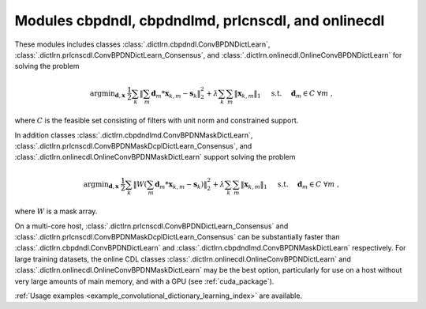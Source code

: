 Modules cbpdndl, cbpdndlmd, prlcnscdl, and onlinecdl
====================================================

These modules includes classes :class:`.dictlrn.cbpdndl.ConvBPDNDictLearn`, :class:`.dictlrn.prlcnscdl.ConvBPDNDictLearn_Consensus`, and :class:`.dictlrn.onlinecdl.OnlineConvBPDNDictLearn` for solving the problem

.. math::
   \mathrm{argmin}_{\mathbf{d}, \mathbf{x}} \;
   \frac{1}{2} \sum_k \left \|  \sum_m \mathbf{d}_m * \mathbf{x}_{k,m} -
   \mathbf{s}_k \right \|_2^2 + \lambda \sum_k \sum_m \| \mathbf{x}_{k,m} \|_1
   \quad \text{ s.t. } \quad \mathbf{d}_m \in C \;\; \forall m \;,

where :math:`C` is the feasible set consisting of filters with unit norm
and constrained support.

In addition classes :class:`.dictlrn.cbpdndlmd.ConvBPDNMaskDictLearn`, :class:`.dictlrn.prlcnscdl.ConvBPDNMaskDcplDictLearn_Consensus`, and :class:`.dictlrn.onlinecdl.OnlineConvBPDNMaskDictLearn` support solving
the problem

.. math::
   \mathrm{argmin}_{\mathbf{d}, \mathbf{x}} \;
   \frac{1}{2} \sum_k \left \|  W \left(\sum_m \mathbf{d}_m * \mathbf{x}_{k,m} -
   \mathbf{s}_k \right) \right \|_2^2 + \lambda \sum_k \sum_m \|
   \mathbf{x}_{k,m} \|_1 \quad \text{ s.t. } \quad \mathbf{d}_m \in C \;\;
   \forall m \;,

where :math:`W` is a mask array.

On a multi-core host, :class:`.dictlrn.prlcnscdl.ConvBPDNDictLearn_Consensus` and :class:`.dictlrn.prlcnscdl.ConvBPDNMaskDcplDictLearn_Consensus` can be
substantially faster than :class:`.dictlrn.cbpdndl.ConvBPDNDictLearn` and
:class:`.dictlrn.cbpdndlmd.ConvBPDNMaskDictLearn` respectively. For large training datasets, the online CDL classes :class:`.dictlrn.onlinecdl.OnlineConvBPDNDictLearn` and :class:`.dictlrn.onlinecdl.OnlineConvBPDNMaskDictLearn` may be the best option, particularly for use on a host without very large amounts of main memory, and  with a GPU (see :ref:`cuda_package`).


:ref:`Usage examples <example_convolutional_dictionary_learning_index>` are available.
